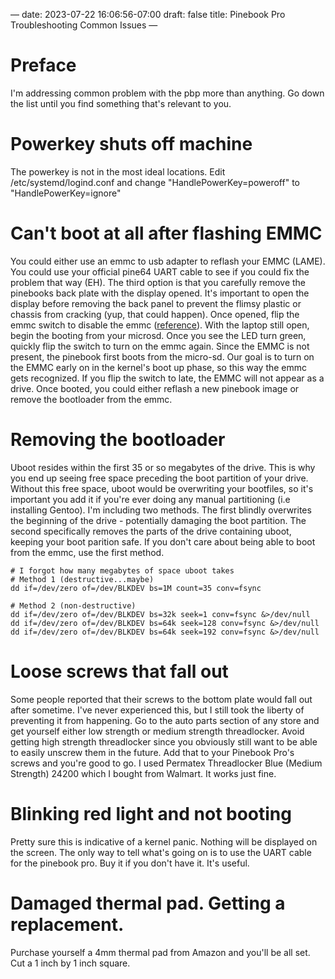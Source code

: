 ---
date: 2023-07-22 16:06:56-07:00
draft: false
title: Pinebook Pro Troubleshooting Common Issues
---

* Preface
I'm addressing common problem with the pbp more than anything. Go down
the list until you find something that's relevant to you.

* Powerkey shuts off machine
The powerkey is not in the most ideal locations. Edit
/etc/systemd/logind.conf and change "HandlePowerKey=poweroff" to
"HandlePowerKey=ignore"

* Can't boot at all after flashing EMMC
You could either use an emmc to usb adapter to reflash your EMMC
(LAME).
You could use your official pine64 UART cable to see if you could fix
the problem that way (EH).
The third option is that you carefully remove the pinebooks back plate
with the display opened.
It's important to open the display before removing the back panel to
prevent the flimsy plastic or chassis from cracking (yup, that could
happen).
Once opened, flip the emmc switch to disable the emmc ([[https://wiki.pine64.org/wiki/Pinebook_Pro#Key_Internal_Parts][reference]]).
With the laptop still open, begin the booting from your microsd.
Once you see the LED turn green, quickly flip the switch to turn on the
emmc again.
Since the EMMC is not present, the pinebook first boots from the
micro-sd.
Our goal is to turn on the EMMC early on in the kernel's boot up phase,
so this way the emmc gets recognized.
If you flip the switch to late, the EMMC will not appear as a drive.
Once booted, you could either reflash a new pinebook image or remove
the bootloader from the emmc.

* Removing the bootloader
Uboot resides within the first 35 or so megabytes of the drive. This is
why you end up seeing free space preceding the boot partition of your
drive. Without this free space, uboot would be overwriting your
bootfiles, so it's important you add it if you're ever doing any manual
partitioning (i.e installing Gentoo).
I'm including two methods. The first blindly overwrites the beginning
of the drive - potentially damaging the boot partition. The second
specifically removes the parts of the drive containing uboot, keeping
your boot parition safe. If you don't care about being able to boot
from the emmc, use the first method.

#+begin_src shell
# I forgot how many megabytes of space uboot takes
# Method 1 (destructive...maybe)
dd if=/dev/zero of=/dev/BLKDEV bs=1M count=35 conv=fsync

# Method 2 (non-destructive)
dd if=/dev/zero of=/dev/BLKDEV bs=32k seek=1 conv=fsync &>/dev/null
dd if=/dev/zero of=/dev/BLKDEV bs=64k seek=128 conv=fsync &>/dev/null
dd if=/dev/zero of=/dev/BLKDEV bs=64k seek=192 conv=fsync &>/dev/null
#+end_src

* Loose screws that fall out
Some people reported that their screws to the bottom plate would fall
out after sometime. I've never experienced this, but I still took the
liberty of preventing it from happening.
Go to the auto parts section of any store and get yourself either low
strength or medium strength threadlocker. Avoid getting high strength
threadlocker since you obviously still want to be able to easily
unscrew them in the future. Add that to your Pinebook Pro's screws and
you're good to go.
I used Permatex Threadlocker Blue (Medium Strength) 24200 which I
bought from Walmart. It works just fine.

* Blinking red light and not booting
Pretty sure this is indicative of a kernel panic. Nothing will be
displayed on the screen. The only way to tell what's going on is to use
the UART cable for the pinebook pro. Buy it if you don't have it. It's
useful.

* Damaged thermal pad. Getting a replacement.
Purchase yourself a 4mm thermal pad from Amazon and you'll be all set.
Cut a 1 inch by 1 inch square.
